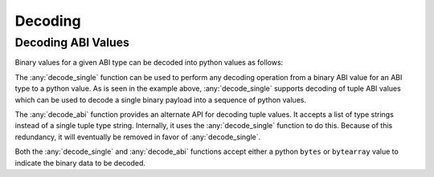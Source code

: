 Decoding
========

Decoding ABI Values
-------------------

Binary values for a given ABI type can be decoded into python values as
follows:

.. doctest::

    >>> from eth_abi import decode_single, decode_abi

    >>> decode_single('uint256', b'\x00\x00\x00\x00\x00\x00\x00\x00\x00\x00\x00\x00\x00\x00\x00\x00\x00\x00\x00\x00\x00\x00\x00\x00\x00\x00\x00\x00\x00\x0009')
    12345

    >>> decode_single('(bytes1,bytes1)', b'a\x00\x00\x00\x00\x00\x00\x00\x00\x00\x00\x00\x00\x00\x00\x00\x00\x00\x00\x00\x00\x00\x00\x00\x00\x00\x00\x00\x00\x00\x00\x00b\x00\x00\x00\x00\x00\x00\x00\x00\x00\x00\x00\x00\x00\x00\x00\x00\x00\x00\x00\x00\x00\x00\x00\x00\x00\x00\x00\x00\x00\x00\x00')
    (b'a', b'b')

    >>> decode_abi(['bytes1', 'bytes1'], b'a\x00\x00\x00\x00\x00\x00\x00\x00\x00\x00\x00\x00\x00\x00\x00\x00\x00\x00\x00\x00\x00\x00\x00\x00\x00\x00\x00\x00\x00\x00\x00b\x00\x00\x00\x00\x00\x00\x00\x00\x00\x00\x00\x00\x00\x00\x00\x00\x00\x00\x00\x00\x00\x00\x00\x00\x00\x00\x00\x00\x00\x00\x00')
    (b'a', b'b')

The :any:`decode_single` function can be used to perform any decoding operation
from a binary ABI value for an ABI type to a python value.  As is seen in the
example above, :any:`decode_single` supports decoding of tuple ABI values which
can be used to decode a single binary payload into a sequence of python values.

The :any:`decode_abi` function provides an alternate API for decoding tuple
values.  It accepts a list of type strings instead of a single tuple type
string.  Internally, it uses the :any:`decode_single` function to do this.
Because of this redundancy, it will eventually be removed in favor of
:any:`decode_single`.

Both the :any:`decode_single` and :any:`decode_abi` functions accept either a
python ``bytes`` or ``bytearray`` value to indicate the binary data to be
decoded.

